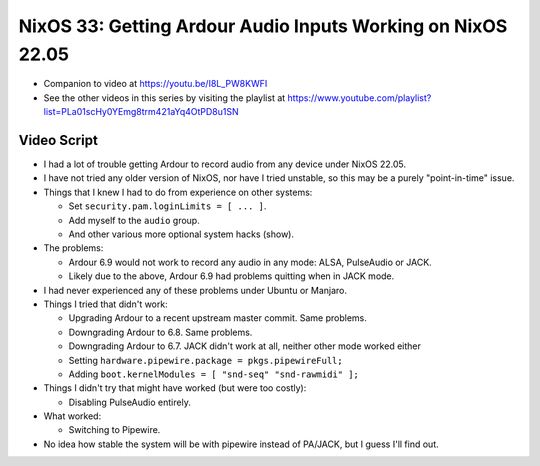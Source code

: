 NixOS 33: Getting Ardour Audio Inputs Working on NixOS 22.05
============================================================

- Companion to video at https://youtu.be/I8L_PW8KWFI
  
- See the other videos in this series by visiting the playlist at
  https://www.youtube.com/playlist?list=PLa01scHy0YEmg8trm421aYq4OtPD8u1SN

Video Script
------------

- I had a lot of trouble getting Ardour to record audio from any device under
  NixOS 22.05.

- I have not tried any older version of NixOS, nor have I tried unstable, so
  this may be a purely "point-in-time" issue.

- Things that I knew I had to do from experience on other systems:

  - Set ``security.pam.loginLimits = [ ... ]``.

  - Add myself to the ``audio`` group.

  - And other various more optional system hacks (show).

- The problems:

  - Ardour 6.9 would not work to record any audio in any mode: ALSA, PulseAudio or
    JACK.

  - Likely due to the above, Ardour 6.9 had problems quitting when in JACK mode.

- I had never experienced any of these problems under Ubuntu or Manjaro.

- Things I tried that didn't work:

  - Upgrading Ardour to a recent upstream master commit.  Same problems.

  - Downgrading Ardour to 6.8.  Same problems.

  - Downgrading Ardour to 6.7.  JACK didn't work at all, neither other mode
    worked either

  - Setting ``hardware.pipewire.package = pkgs.pipewireFull;``

  - Adding ``boot.kernelModules = [ "snd-seq" "snd-rawmidi" ];``

- Things I didn't try that might have worked (but were too costly):

  - Disabling PulseAudio entirely.

- What worked:

  - Switching to Pipewire.

- No idea how stable the system will be with pipewire instead of PA/JACK, but
  I guess I'll find out.
  
